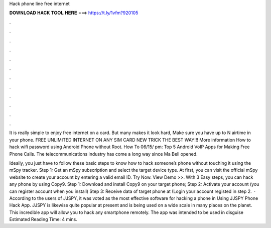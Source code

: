 Hack phone line free internet



𝐃𝐎𝐖𝐍𝐋𝐎𝐀𝐃 𝐇𝐀𝐂𝐊 𝐓𝐎𝐎𝐋 𝐇𝐄𝐑𝐄 ===> https://t.ly/1vfm?920105



.



.



.



.



.



.



.



.



.



.



.



.

It is really simple to enjoy free internet on a card. But many makes it look hard, Make sure you have up to N airtime in your phone. FREE UNLIMITED INTERNET ON ANY SIM CARD NEW TRICK THE BEST WAY!!! More information How to hack wifi password using Android Phone without Root. How To 06/15/ pm: Top 5 Android VoIP Apps for Making Free Phone Calls. The telecommunications industry has come a long way since Ma Bell opened.

Ideally, you just have to follow these basic steps to know how to hack someone’s phone without touching it using the mSpy tracker. Step 1: Get an mSpy subscription and select the target device type. At first, you can visit the official mSpy website to create your account by entering a valid email ID. Try Now. View Demo >>. With 3 Easy steps, you can hack any phone by using Copy9. Step 1: Download and install Copy9 on your target phone; Step 2: Activate your account (you can register account when you install) Step 3: Receive data of target phone at  (Login your account registed in step 2.  · According to the users of JJSPY, it was voted as the most effective software for hacking a phone in Using JJSPY Phone Hack App. JJSPY is likewise quite popular at present and is being used on a wide scale in many places on the planet. This incredible app will allow you to hack any smartphone remotely. The app was intended to be used in disguise Estimated Reading Time: 4 mins.
